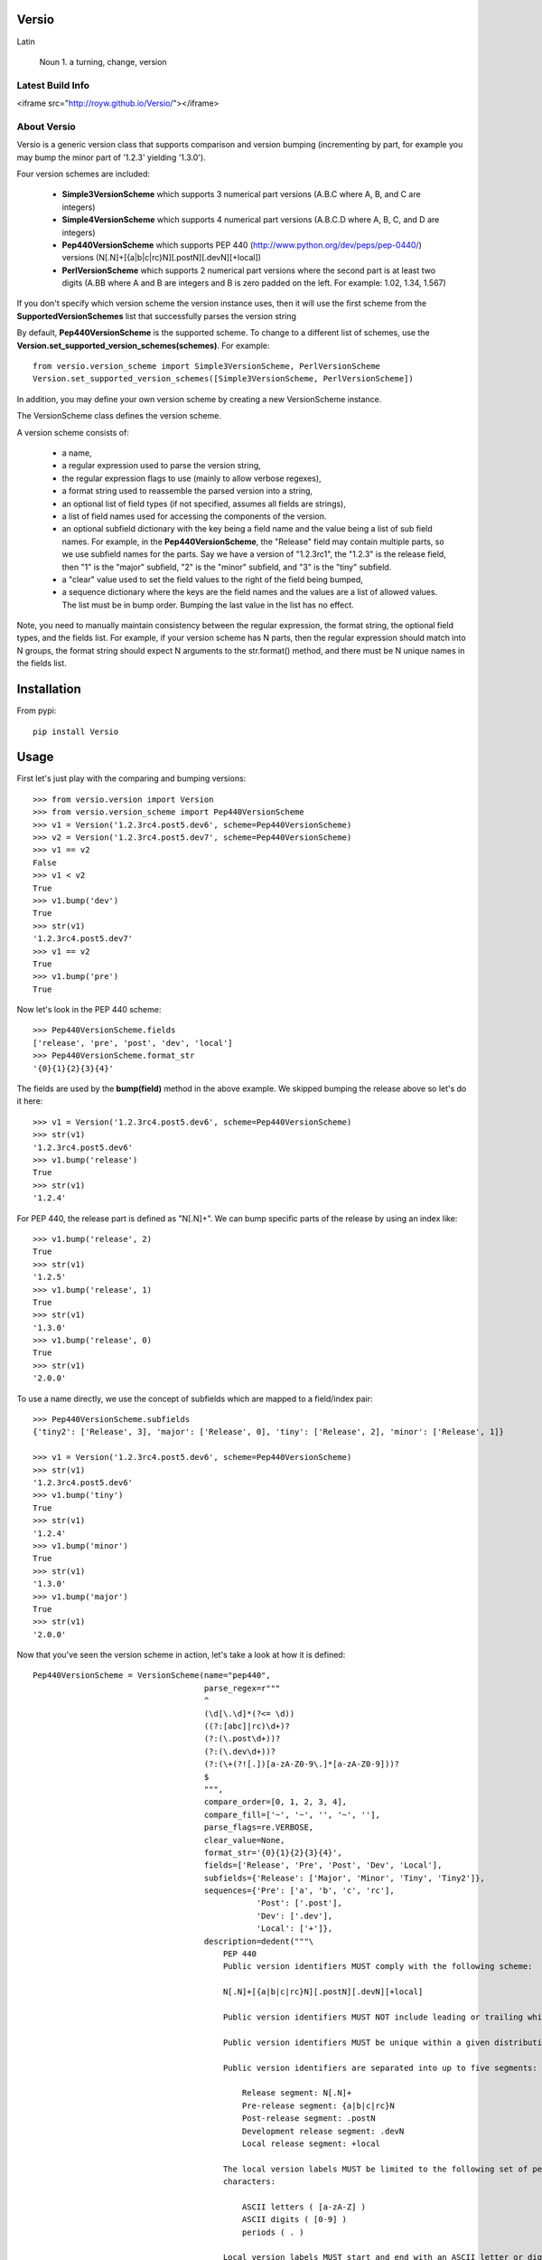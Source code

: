 Versio
======

Latin

    Noun
    1. a turning, change, version

Latest Build Info
-----------------

<iframe src="http://royw.github.io/Versio/"></iframe>

About Versio
------------

Versio is a generic version class that supports comparison and version bumping (incrementing by part, for example
you may bump the minor part of '1.2.3' yielding '1.3.0').

Four version schemes are included:

    * **Simple3VersionScheme** which supports 3 numerical part versions (A.B.C where A, B, and C are integers)
    * **Simple4VersionScheme** which supports 4 numerical part versions (A.B.C.D where A, B, C, and D are integers)
    * **Pep440VersionScheme** which supports PEP 440 (http://www.python.org/dev/peps/pep-0440/) versions
      (N[.N]+[{a|b|c|rc}N][.postN][.devN][+local])
    * **PerlVersionScheme** which supports 2 numerical part versions where the second part is at least two digits
      (A.BB where A and B are integers and B is zero padded on the left.  For example:  1.02, 1.34, 1.567)

If you don't specify which version scheme the version instance uses, then it will use the first scheme from the
**SupportedVersionSchemes** list that successfully parses the version string

By default, **Pep440VersionScheme** is the supported scheme.  To change to a different list of schemes, use the
**Version.set_supported_version_schemes(schemes)**.  For example::

    from versio.version_scheme import Simple3VersionScheme, PerlVersionScheme
    Version.set_supported_version_schemes([Simple3VersionScheme, PerlVersionScheme])

In addition, you may define your own version scheme by creating a new VersionScheme instance.

The VersionScheme class defines the version scheme.

A version scheme consists of:

    * a name,
    * a regular expression used to parse the version string,
    * the regular expression flags to use (mainly to allow verbose regexes),
    * a format string used to reassemble the parsed version into a string,
    * an optional list of field types (if not specified, assumes all fields are strings),
    * a list of field names used for accessing the components of the version.
    * an optional subfield dictionary with the key being a field name and the value being a list of sub field names.
      For example, in the **Pep440VersionScheme**, the "Release" field may contain multiple parts, so we use
      subfield names for the parts.  Say we have a version of "1.2.3rc1", the "1.2.3" is the release field, then
      "1" is the "major" subfield, "2" is the "minor" subfield, and "3" is the "tiny" subfield.
    * a "clear" value used to set the field values to the right of the field being bumped,
    * a sequence dictionary where the keys are the field names and the values are a list of allowed values.
      The list must be in bump order.  Bumping the last value in the list has no effect.

Note, you need to manually maintain consistency between the regular expression,
the format string, the optional field types, and the fields list.  For example,
if your version scheme has N parts, then the regular expression should match
into N groups, the format string should expect N arguments to the str.format()
method, and there must be N unique names in the fields list.

Installation
============

From pypi::

    pip install Versio


Usage
=====

First let's just play with the comparing and bumping versions::

    >>> from versio.version import Version
    >>> from versio.version_scheme import Pep440VersionScheme
    >>> v1 = Version('1.2.3rc4.post5.dev6', scheme=Pep440VersionScheme)
    >>> v2 = Version('1.2.3rc4.post5.dev7', scheme=Pep440VersionScheme)
    >>> v1 == v2
    False
    >>> v1 < v2
    True
    >>> v1.bump('dev')
    True
    >>> str(v1)
    '1.2.3rc4.post5.dev7'
    >>> v1 == v2
    True
    >>> v1.bump('pre')
    True

Now let's look in the PEP 440 scheme::

    >>> Pep440VersionScheme.fields
    ['release', 'pre', 'post', 'dev', 'local']
    >>> Pep440VersionScheme.format_str
    '{0}{1}{2}{3}{4}'

The fields are used by the **bump(field)** method in the above example.  We skipped bumping the release above so let's
do it here::

    >>> v1 = Version('1.2.3rc4.post5.dev6', scheme=Pep440VersionScheme)
    >>> str(v1)
    '1.2.3rc4.post5.dev6'
    >>> v1.bump('release')
    True
    >>> str(v1)
    '1.2.4'

For PEP 440, the release part is defined as "N[.N]+".  We can bump specific parts of the release by using an
index like::

    >>> v1.bump('release', 2)
    True
    >>> str(v1)
    '1.2.5'
    >>> v1.bump('release', 1)
    True
    >>> str(v1)
    '1.3.0'
    >>> v1.bump('release', 0)
    True
    >>> str(v1)
    '2.0.0'

To use a name directly, we use the concept of subfields which are mapped to a field/index pair::

    >>> Pep440VersionScheme.subfields
    {'tiny2': ['Release', 3], 'major': ['Release', 0], 'tiny': ['Release', 2], 'minor': ['Release', 1]}

    >>> v1 = Version('1.2.3rc4.post5.dev6', scheme=Pep440VersionScheme)
    >>> str(v1)
    '1.2.3rc4.post5.dev6'
    >>> v1.bump('tiny')
    True
    >>> str(v1)
    '1.2.4'
    >>> v1.bump('minor')
    True
    >>> str(v1)
    '1.3.0'
    >>> v1.bump('major')
    True
    >>> str(v1)
    '2.0.0'

Now that you've seen the version scheme in action, let's take a look at how it is defined::

    Pep440VersionScheme = VersionScheme(name="pep440",
                                        parse_regex=r"""
                                        ^
                                        (\d[\.\d]*(?<= \d))
                                        ((?:[abc]|rc)\d+)?
                                        (?:(\.post\d+))?
                                        (?:(\.dev\d+))?
                                        (?:(\+(?![.])[a-zA-Z0-9\.]*[a-zA-Z0-9]))?
                                        $
                                        """,
                                        compare_order=[0, 1, 2, 3, 4],
                                        compare_fill=['~', '~', '', '~', ''],
                                        parse_flags=re.VERBOSE,
                                        clear_value=None,
                                        format_str='{0}{1}{2}{3}{4}',
                                        fields=['Release', 'Pre', 'Post', 'Dev', 'Local'],
                                        subfields={'Release': ['Major', 'Minor', 'Tiny', 'Tiny2']},
                                        sequences={'Pre': ['a', 'b', 'c', 'rc'],
                                                   'Post': ['.post'],
                                                   'Dev': ['.dev'],
                                                   'Local': ['+']},
                                        description=dedent("""\
                                            PEP 440
                                            Public version identifiers MUST comply with the following scheme:

                                            N[.N]+[{a|b|c|rc}N][.postN][.devN][+local]

                                            Public version identifiers MUST NOT include leading or trailing whitespace.

                                            Public version identifiers MUST be unique within a given distribution.

                                            Public version identifiers are separated into up to five segments:

                                                Release segment: N[.N]+
                                                Pre-release segment: {a|b|c|rc}N
                                                Post-release segment: .postN
                                                Development release segment: .devN
                                                Local release segment: +local

                                            The local version labels MUST be limited to the following set of permitted
                                            characters:

                                                ASCII letters ( [a-zA-Z] )
                                                ASCII digits ( [0-9] )
                                                periods ( . )

                                            Local version labels MUST start and end with an ASCII letter or digit.
                                        """))

The **parse_regex** and **parse_flags** do what you think by parsing a string into a list containing regex groups,
except the group list is zero indexed to the first matching group.

The **format_str** and **format_types** control how the version is converted to a string in **__str__()**.  Basically
**format_str.format(*args)** is called where the args is a list built by casting each of the version's groups using
the corresponding type from the  **format_types** list.  If you don't specify a **format_types**, then each group
is cast as a str.

The **clear_value** typically should be '0' for numeric versions and None for non-numeric.  Basically it specifies
what to put in the groups to the right of the group being bumped.

The **sequences** dictionary maps text to prepend to a group when formatting.  The dictionary keys must be in the
**fields** list.  To progress thru the sequence, bump the field with an index of 0.  An index of 1 bumps the numeric
part of the group.  For example::

    >>> v1 = Version('1.2.3a4.post5.dev6', scheme=Pep440VersionScheme)
    >>> str(v1)
    '1.2.3a4.post5.dev6'
    >>> v1.bump('pre', 0)
    True
    >>> str(v1)
    '1.2.3b1'
    >>> v1.bump('pre', 1)
    True
    >>> str(v1)
    '1.2.3b2'
    >>> v1.bump('pre', 0)
    True
    >>> str(v1)
    '1.2.3c1'
    >>> v1.bump('pre', 0)
    True
    >>> str(v1)
    '1.2.3rc1'
    >>> v1.bump('pre', 0)
    False
    >>> str(v1)
    '1.2.3rc1'

Notice that bumping fails at the end of the sequence and the version is not changed.  You can override this behavior
by setting the promote argument to True, resulting in the field being removed at the end of the field's sequence.
For example:


    >>> v1 = Version('1.2.3rc1', scheme=Pep440VersionScheme)
    >>> str(v1)
    '1.2.3rc1'
    >>> v1.bump('pre', 0)
    False
    >>> str(v1)
    '1.2.3rc1'
    >>> v1.bump('pre', 0, promote=True)
    True
    >>> str(v1)
    '1.2.3'

That's it.

There are more examples in *tests/version_test.py*.  You may test directly with *py.test* or against multiple
python versions with *tox*.

Enjoy!
